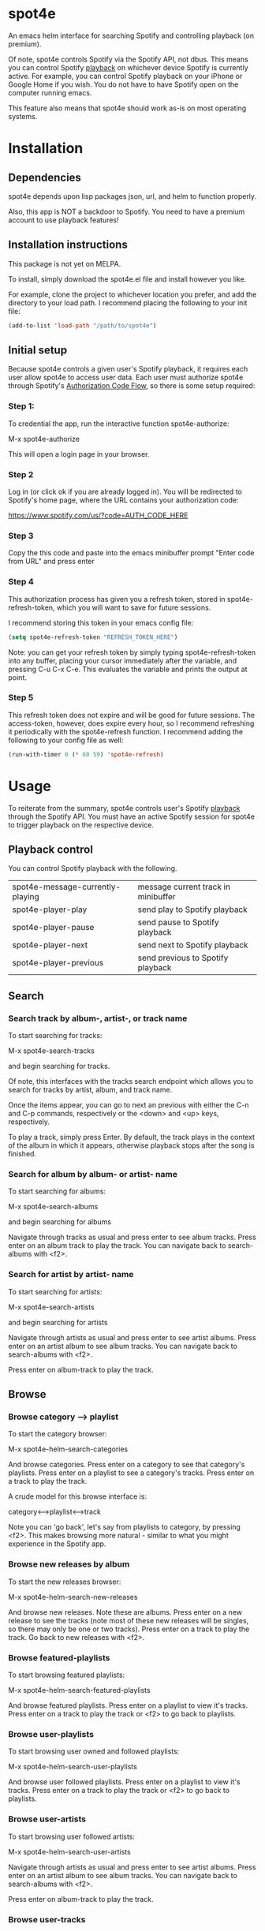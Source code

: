 * spot4e
An emacs helm interface for searching Spotify and controlling
playback (on premium).

Of note, spot4e controls Spotify via the Spotify API, not
dbus.  This means you can control Spotify _playback_ on whichever
device Spotify is currently active.  For example, you can control
Spotify playback on your iPhone or Google Home if you wish.  You do
not have to have Spotify open on the computer running emacs.

This feature also means that spot4e should work as-is on most
operating systems.

* Installation
** Dependencies
spot4e depends upon lisp packages json, url, and helm to function properly.

Also, this app is NOT a backdoor to Spotify.  You need to have a
premium account to use playback features!

** Installation instructions
This package is not yet on MELPA.

To install, simply download the spot4e.el file and install however you
like.

For example, clone the project to whichever location you prefer, and
add the directory to your load path.  I recommend placing the
following to your init file:

#+BEGIN_SRC emacs-lisp
(add-to-list 'load-path "/path/to/spot4e")
#+END_SRC

** Initial setup
Because spot4e controls a given user's Spotify playback, it requires
each user allow spot4e to access user data.  Each user must authorize
spot4e through Spotify's [[https://developer.spotify.com/web-api/authorization-guide/#authorization_code_flow][Authorization Code Flow]], so there is some
setup required:

*** Step 1:
To credential the app, run the interactive function spot4e-authorize:

M-x spot4e-authorize

This will open a login page in your browser.  

*** Step 2 
Log in (or click ok if you are already logged in).  You will be
redirected to Spotify's home page, where the URL contains your
authorization code:

https://www.spotify.com/us/?code=AUTH_CODE_HERE

*** Step 3
Copy the this code and paste into the emacs minibuffer prompt "Enter code
from URL" and press enter

*** Step 4
This authorization process has given you a refresh token, stored in
spot4e-refresh-token, which you will want to save for future sessions.

I recommend storing this token in your emacs config file:

#+BEGIN_SRC emacs-lisp
(setq spot4e-refresh-token "REFRESH_TOKEN_HERE")
#+END_SRC

Note: you can get your refresh token by simply typing
spot4e-refresh-token into any buffer, placing your cursor immediately
after the variable, and pressing C-u C-x C-e.  This evaluates the
variable and prints the output at point. 

*** Step 5
This refresh token does not expire and will be good for future
sessions.  The access-token, however, does expire every hour, so I
recommend refreshing it periodically with the spot4e-refresh function.
I recommend adding the following to your config file as well:

#+BEGIN_SRC emacs-lisp
(run-with-timer 0 (* 60 59) 'spot4e-refresh)
#+END_SRC

* Usage
To reiterate from the summary, spot4e controls user's Spotify _playback_
through the Spotify API.  You must have an active Spotify session for
spot4e to trigger playback on the respective device.


** Playback control
You can control Spotify playback with the following.

| spot4e-message-currently-playing | message current track in minibuffer |
| spot4e-player-play               | send play to Spotify playback       |
| spot4e-player-pause              | send pause to Spotify playback      |
| spot4e-player-next               | send next to Spotify playback       |
| spot4e-player-previous           | send previous to Spotify playback   |

** Search
*** Search track by album-, artist-, or track name
To start searching for tracks:

M-x spot4e-search-tracks

and begin searching for tracks.

Of note, this interfaces with the tracks search endpoint which allows
you to search for tracks by artist, album, and track name.

Once the items appear, you can go to next an previous with either the
C-n and C-p commands, respectively or the <down> and <up> keys,
respectively.

To play a track, simply press Enter.  By default, the track plays in
the context of the album in which it appears, otherwise playback stops
after the song is finished.
*** Search for album by album- or artist- name
To start searching for albums:

M-x spot4e-search-albums

and begin searching for albums

Navigate through tracks as usual and press enter to see album tracks.
Press enter on an album track to play the track.  You can navigate
back to search-albums with <f2>.
*** Search for artist by artist- name
To start searching for artists:

M-x spot4e-search-artists

and begin searching for artists

Navigate through artists as usual and press enter to see artist albums.
Press enter on an artist album to see album tracks.  You can navigate
back to search-albums with <f2>.

Press enter on album-track to play the track.
** Browse
*** Browse category --> playlist
To start the category browser:

M-x spot4e-helm-search-categories

And browse categories.  Press enter on a category to see that
category's playlists.  Press enter on a playlist to see a category's
tracks.  Press enter on a track to play the track.

A crude model for this browse interface is:

category<-->playlist<-->track

Note you can 'go back', let's say from playlists to category, by
pressing <f2>.  This makes browsing more natural - similar to what
you might experience in the Spotify app.

*** Browse new releases by album
To start the new releases browser:

M-x spot4e-helm-search-new-releases

And browse new releases.  Note these are albums.  Press enter on a new
release to see the tracks (note most of these new releases will be
singles, so there may only be one or two tracks).  Press enter on a
track to play the track.  Go back to new releases with <f2>.

*** Browse featured-playlists
To start browsing featured playlists:

M-x spot4e-helm-search-featured-playlists

And browse featured playlists.  Press enter on a playlist to view
it's tracks.  Press enter on a track to play the track or <f2> to go
back to playlists.
*** Browse user-playlists
To start browsing user owned and followed playlists:

M-x spot4e-helm-search-user-playlists

And browse user followed playlists.  Press enter on a playlist to view
it's tracks.  Press enter on a track to play the track or <f2> to go
back to playlists.
*** Browse user-artists
To start browsing user followed artists:

M-x spot4e-helm-search-user-artists

Navigate through artists as usual and press enter to see artist albums.
Press enter on an artist album to see album tracks.  You can navigate
back to search-albums with <f2>.

Press enter on album-track to play the track.
*** Browse user-tracks
To start browsing user saved tracks:

M-x spot4e-helm-search-user-tracks

and browse user-saved tracks.

Press enter on a track to play the track.

*** Browse recommended tracks based on currently playing track
Assuming a track is playing, start the recommended track browser with:

M-x spot4e-helm-search-recommendations-track

And browse recommendations.  Of note, if done repeatedly, the
recommended track list varies slightly, as I imagine there is some
randomization that occurs in Spotify's recommendation engine. 

Of note you can also get recommendations from the
spot4e-helm-search-tracks interface by pressing <f2>.  This way you
can get recommendations based upon specific songs you have in

** User data
*** Save tracks
To save a track:

spot4e-save.

This will then appear in your saved tracks on Spotify (can access
these with spot4e-helm-search-user-tracks).  Note that you can also
save tracks from the spot4e-helm-search-tracks interface with
spot4e-save. 
* Credits
This package was primarily inspired by Kris Jenkins's [[https://github.com/krisajenkins/helm-spotify/blob/master/README.org][helm-spotify]],
with the main differences being support for authentication and control
of playback on third-party devices.  

Credit is also due to the developers of the Spotify API, whose
excellent design made the development of this app straightforward. 
